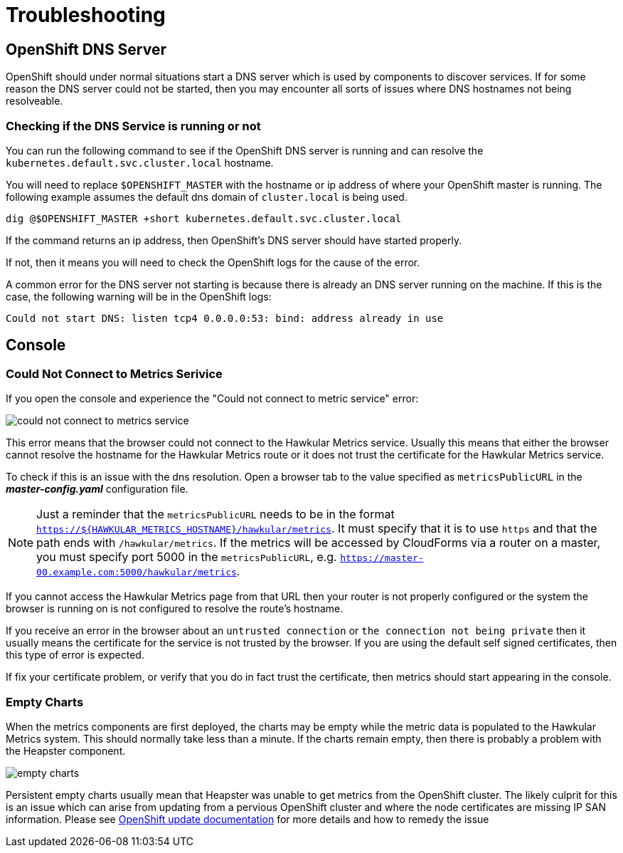 # Troubleshooting

## OpenShift DNS Server

OpenShift should under normal situations start a DNS server which is used by components to discover services. If for some reason the DNS server could not be started, then you may encounter all sorts of issues where DNS hostnames not being resolveable.

### Checking if the DNS Service is running or not

You can run the following command to see if the OpenShift DNS server is running and can resolve the `kubernetes.default.svc.cluster.local` hostname. 

You will need to replace `$OPENSHIFT_MASTER` with the hostname or ip address of where your OpenShift master is running. The following example assumes the default dns domain of `cluster.local` is being used.

----
dig @$OPENSHIFT_MASTER +short kubernetes.default.svc.cluster.local
----

If the command returns an ip address, then OpenShift's DNS server should have started properly.

If not, then it means you will need to check the OpenShift logs for the cause of the error.

A common error for the DNS server not starting is because there is already an DNS server running on the machine. If this is the case, the following warning will be in the OpenShift logs:

----
Could not start DNS: listen tcp4 0.0.0.0:53: bind: address already in use
----

## Console

### Could Not Connect to Metrics Serivice

If you open the console and experience the "Could not connect to metric service" error:

image::images/could-not-connect-to-metrics-service.png["could not connect to metrics service"]

This error means that the browser could not connect to the Hawkular Metrics service. Usually this means that either the browser cannot resolve the hostname for the Hawkular Metrics route or it does not trust the certificate for the Hawkular Metrics service.

To check if this is an issue with the dns resolution. Open a browser tab to the value specified as `metricsPublicURL` in the *_master-config.yaml_* configuration file.

[NOTE]
====
Just a reminder that the `metricsPublicURL` needs to be in the format `https://${HAWKULAR_METRICS_HOSTNAME}/hawkular/metrics`. It must specify that it is to use `https` and that the path ends with `/hawkular/metrics`. If the metrics will be accessed by CloudForms via a router on a master, you must specify port 5000 in the `metricsPublicURL`, e.g. `https://master-00.example.com:5000/hawkular/metrics`.
====

If you cannot access the Hawkular Metrics page from that URL then your router is not properly configured or the system the browser is running on is not configured to resolve the route's hostname.

If you receive an error in the browser about an `untrusted connection` or `the connection not being private` then it usually means the certificate for the service is not trusted by the browser. If you are using the default self signed certificates, then this type of error is expected.

If fix your certificate problem, or verify that you do in fact trust the certificate, then metrics should start appearing in the console.

### Empty Charts

When the metrics components are first deployed, the charts may be empty while the metric data is populated to the Hawkular Metrics system. This should normally take less than a minute. If the charts remain empty, then there is probably a problem with the Heapster component.

image::images/empty_charts.png["empty charts"]

Persistent empty charts usually mean that Heapster was unable to get metrics from the OpenShift cluster. The likely culprit for this is an issue which can arise from updating from a pervious OpenShift cluster and where the node certificates are missing IP SAN information. Please see 
link:https://github.com/mwringe/openshift-docs/blob/node_certificates/install_config/upgrades.adoc#openshift-origin-pre-108-installation-and-kubelet-certificates[OpenShift update documentation] for more details and how to remedy the issue
